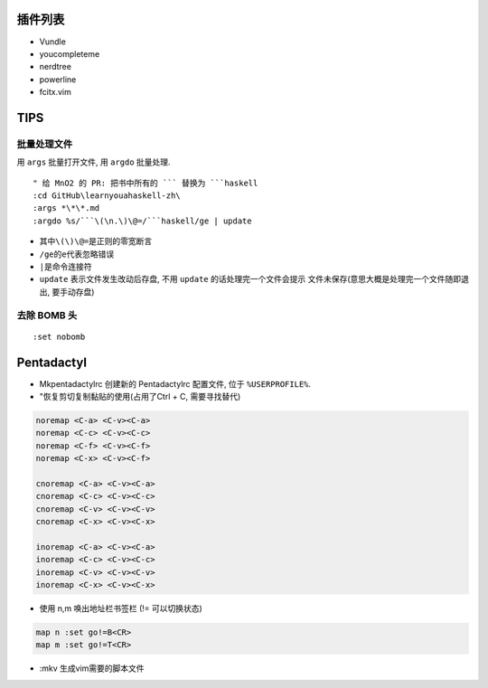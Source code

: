 插件列表
--------

-  Vundle
-  youcompleteme
-  nerdtree
-  powerline
-  fcitx.vim

TIPS
----

批量处理文件
~~~~~~~~~~~~

用 ``args`` 批量打开文件, 用 ``argdo`` 批量处理.

::

    " 给 MnO2 的 PR: 把书中所有的 ``` 替换为 ```haskell 
    :cd GitHub\learnyouahaskell-zh\
    :args *\*\*.md
    :argdo %s/```\(\n.\)\@=/```haskell/ge | update

-  其中\ ``\(\)\@=``\ 是正则的零宽断言
-  ``/ge``\ 的\ ``e``\ 代表忽略错误
-  ``|``\ 是命令连接符
-  ``update`` 表示文件发生改动后存盘, 不用 ``update``
   的话处理完一个文件会提示 文件未保存(意思大概是处理完一个文件随即退出,
   要手动存盘)

去除 BOMB 头
~~~~~~~~~~~~

::

    :set nobomb

Pentadactyl
-----------

-  Mkpentadactylrc 创建新的 Pentadactylrc 配置文件, 位于
   ``%USERPROFILE%``.
-  "恢复剪切复制黏贴的使用(占用了Ctrl + C, 需要寻找替代)

.. code:: viml

    noremap <C-a> <C-v><C-a>
    noremap <C-c> <C-v><C-c>
    noremap <C-f> <C-v><C-f>
    noremap <C-x> <C-v><C-f> 

    cnoremap <C-a> <C-v><C-a>
    cnoremap <C-c> <C-v><C-c>
    cnoremap <C-v> <C-v><C-v>
    cnoremap <C-x> <C-v><C-x>

    inoremap <C-a> <C-v><C-a>
    inoremap <C-c> <C-v><C-c>
    inoremap <C-v> <C-v><C-v>
    inoremap <C-x> <C-v><C-x>

-  使用 n,m 唤出地址栏书签栏 (!= 可以切换状态)

.. code:: viml

    map n :set go!=B<CR>
    map m :set go!=T<CR>

-  :mkv 生成vim需要的脚本文件
